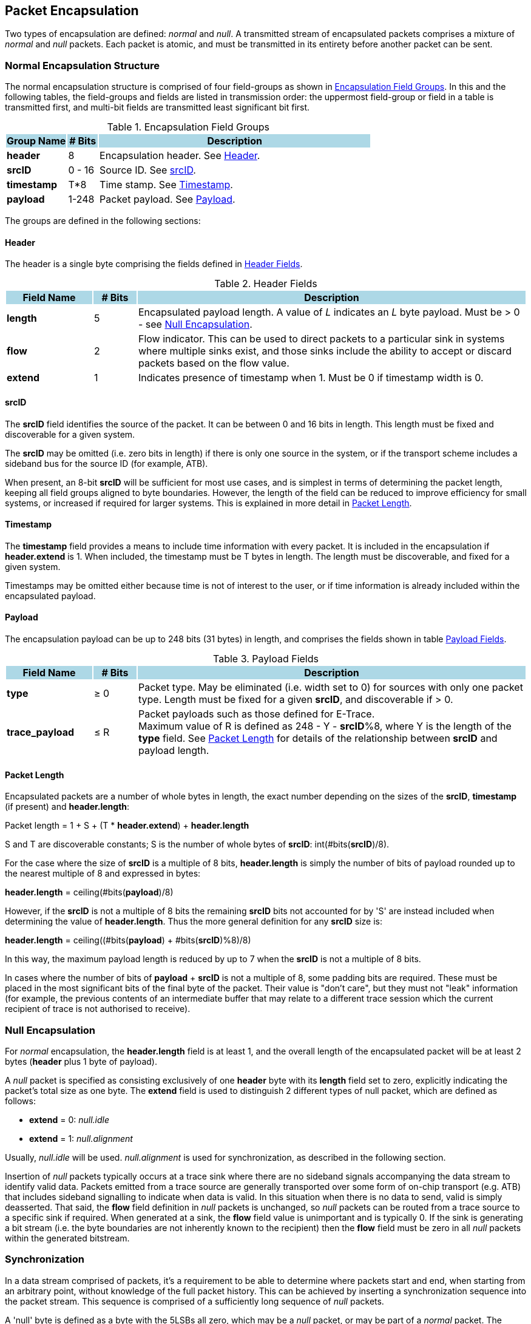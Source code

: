 [[chapter2]]
== Packet Encapsulation

Two types of encapsulation are defined: _normal_ and _null_. A transmitted stream of encapsulated packets comprises a mixture of _normal_ and _null_ packets.  Each packet is atomic, and must be transmitted in its entirety before another packet can be sent.

=== Normal Encapsulation Structure

The normal encapsulation structure is comprised of four field-groups as shown in <<_table_Groups>>.  In this and the following tables, the field-groups and fields are listed in transmission order: the uppermost field-group or field in a table is transmitted first, and multi-bit fields are transmitted least significant bit first.

.Encapsulation Field Groups
[[_table_Groups]]
[cols="<2, <1, <9", stripes=even, options="header"]
|===
|{set:cellbgcolor:lightblue}Group Name | # Bits | Description
|{set:cellbgcolor:!} *header* |8| Encapsulation header.  See <<_section_Header>>.
| *srcID* | 0 - 16 | Source ID.  See <<_section_srcID>>. 
| *timestamp* | T*8 | Time stamp.  See <<_section_Timestamp>>.
| *payload* | 1-248 | Packet payload.  See <<_section_Payload>>.
|===

The groups are defined in the following sections:

[[_section_Header]]
==== Header

The header is a single byte comprising the fields defined in  <<_table_Header>>.

.Header Fields
[[_table_Header]]
[cols="<2, <1, <9", stripes=even, options="header"]
|===
|{set:cellbgcolor:lightblue}Field Name | # Bits | Description
|{set:cellbgcolor:!} *length* |5| Encapsulated payload length.  A value of _L_ indicates an _L_ byte payload.  Must be > 0 - see <<_section_null_encapsulation>>.
| *flow* | 2 | Flow indicator.  This can be used to direct packets to a particular sink in systems where multiple sinks exist, and those sinks include the ability to accept or discard packets based on the flow value.
| *extend* | 1 | Indicates presence of timestamp when 1.  Must be 0 if timestamp width is 0.
|===

<<< 
[[_section_srcID]]
==== srcID

The *srcID* field identifies the source of the packet.  It can be between 0 and 16 bits in length.  This length must be fixed and discoverable for a given system.

The *srcID* may be omitted (i.e. zero bits in length) if there is only one source in the system, or if the transport scheme includes a sideband bus for the source ID (for example, ATB).

When present, an 8-bit *srcID* will be sufficient for most use cases, and is simplest in terms of determining the packet length, keeping all field groups aligned to byte boundaries.  However, the length of the field can be reduced to improve efficiency for small systems, or increased if required for larger systems. This is explained in more detail in <<_section_packet_length>>.

[[_section_Timestamp]]
==== Timestamp

The *timestamp* field provides a means to include time information with every packet.  It is included in the encapsulation if *header.extend* is 1.  When included, the timestamp must be T bytes in length.  The length must be discoverable, and fixed for a given system.

Timestamps may be omitted either because time is not of interest to the user, or if time information is already included within the encapsulated payload.

[[_section_Payload]]
==== Payload

The encapsulation payload can be up to 248 bits (31 bytes) in length, and comprises the fields shown in table <<_table_payload>>.

.Payload Fields
[[_table_payload]]
[cols="<2, <1, <9", stripes=even, options="header"]
|===
|{set:cellbgcolor:lightblue}Field Name | # Bits | Description
|{set:cellbgcolor:!} *type* |&#8805; 0| Packet type.  May be eliminated (i.e. width set to 0) for sources with only one packet type.  Length must be fixed for a given *srcID*, and discoverable if > 0. +
| *trace_payload* | &#8804; R | Packet payloads such as those defined for E-Trace. +
Maximum value of R is defined as 248 - Y - *srcID*%8, where Y is the length of the *type* field.  See <<_section_packet_length>> for details of the relationship between *srcID* and payload length.
|===

<<<
[[_section_packet_length]]
==== Packet Length
Encapsulated packets are a number of whole bytes in length, the exact number depending on the sizes of the *srcID*, *timestamp* (if present) and *header.length*:

[.text-center]
Packet length = 1 + S + (T * *header.extend*) + *header.length*

S and T are discoverable constants; S is the number of whole bytes of *srcID*: int(#bits(*srcID*)/8).

For the case where the size of *srcID* is a multiple of 8 bits, *header.length* is simply the number of bits of payload rounded up to the nearest multiple of 8 and expressed in bytes:

[.text-center]
*header.length* = ceiling(#bits(*payload*)/8)

However, if the *srcID* is not a multiple of 8 bits the remaining *srcID* bits not accounted for by 'S' are instead included when determining the value of *header.length*.  Thus the more general definition for any *srcID* size is:

[.text-center]
*header.length* = ceiling((#bits(*payload*) + #bits(*srcID*)%8)/8)

In this way, the maximum payload length is reduced by up to 7 when the *srcID* is not a multiple of 8 bits.

In cases where the number of bits of *payload* + *srcID* is not a multiple of 8, some padding bits are required.  These must be placed in the most significant bits of the final byte of the packet.  Their value is "don't care", but they must not "leak" information (for example, the previous contents of an intermediate buffer that may relate to a different trace session which the current recipient of trace is not authorised to receive).

[[_section_null_encapsulation]]
=== Null Encapsulation

For _normal_ encapsulation, the *header.length* field is at least 1, and the overall length of the encapsulated packet will be at least 2 bytes (*header* plus 1 byte of payload).

A _null_ packet is specified as consisting exclusively of one *header* byte with its *length* field set to zero, explicitly indicating the packet's total size as one byte.  The  *extend* field is used to distinguish 2 different types of null packet, which are defined as follows:

* *extend* = 0: _null.idle_
* *extend* = 1: _null.alignment_

Usually, _null.idle_ will be used.  _null.alignment_ is used for synchronization, as described in the following section. 

Insertion of _null_ packets typically occurs at a trace sink where there are no sideband signals accompanying the data stream to identify valid data. Packets emitted from a trace source are generally transported over some form of on-chip transport (e.g. ATB) that includes sideband signalling to indicate when data is valid.  In this situation when there is no data to send, valid is simply deasserted.  That said, the *flow* field definition in _null_ packets is unchanged, so _null_ packets can be routed from a trace source to a specific sink if required.  When generated at a sink, the *flow* field value is unimportant and is typically 0. If the sink is generating a bit stream (i.e. the byte boundaries are not inherently known to the recipient) then the *flow* field must be zero in all _null_ packets within the generated bitstream. 

=== Synchronization

In a data stream comprised of packets, it’s a requirement to be able to determine where packets start and end, when starting from an arbitrary point, without knowledge of the full packet history.  This can be achieved by inserting a synchronization sequence into the packet stream.  This sequence is comprised of a sufficiently long sequence of _null_ packets.   

A 'null' byte is defined as a byte with the 5LSBs all zero, which may be a _null_ packet, or may be part of a _normal_ packet.  The longest run N of ‘null’ bytes possible within a _normal_ packet is: 

[.text-center]
N =  31 + T + S 
(see <<_section_Timestamp>> and <<_section_packet_length>> for definitions of T and S respectively) 

Therefore, in a sequence of N or more ‘null’ bytes, the first N 'null' bytes may actually be part of a packet.  However, any 'null' bytes after this must be _null_ packets, and the 1st non-null byte seen after this must therefore be the 1st byte of a _normal_ packet.

For unframed data streams such as PIB, a _null.alignment_ packet must be transmitted as the final _null_ before a _normal_ packet.  Strictly speaking this is necessary only if the data stream is sent via an interface less than 8 bits wide, but for simplicity this is mandatory for any width.  The single 1 at the end of this sequence uniquely identifies the byte boundary, and what follows as the start of a packet. For example, for two _normal_ packets with M _nulls_ between them, this would comprise M-1 _null.idles_ and 1 _null.alignment_ (M > 0).

For framed data streams which incorporate synchronization information in their own framing such as MIPI TWP (aka ARM Trace Formatter Protocol) or USB there is no requirement to include _null.alignment_ packets.  

The synchronization requirements are summarized in the following rules:

* A synchronization sequence must have a length of N+1 bytes (N defined above), comprising: 
- For unframed data streams, N consecutive _null.idle_ packets, directly followed by one _null.alignment_ packet;
- For framed data streams, N consecutive _null.idle_ packets, directly followed by one _null.idle_ or _null.alignment_ packet.

Synchronization sequences are typically inserted periodically.  In addition, a sufficiently long run of _null_ packets (due to a lack of _normal_ packets to send) may also serve as an 'opportunistic' synchronization sequence.  For unframed data streams, this requires _null.alignment_ packets to be included, either as every (N+1)th _null_, or as the final _null_.

For writing unframed data to memory, alternative synchronisation mechanisms may also be employed.   For example, by dividing memory into blocks of known size, and requiring that packets do not straddle block boundaries.  The first byte of every block will therefore be the start of a packet.  Details of such schemes are out of scope of this specification.


